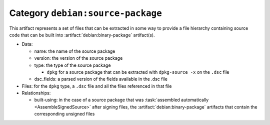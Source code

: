 .. artifact:: debian:source-package

Category ``debian:source-package``
==================================

This artifact represents a set of files that can be extracted in some
way to provide a file hierarchy containing source code that can be built
into :artifact:`debian:binary-package` artifact(s).

* Data:

  * name: the name of the source package
  * version: the version of the source package
  * type: the type of the source package

    * ``dpkg`` for a source package that can be extracted with ``dpkg-source -x`` on the ``.dsc`` file

  * dsc_fields: a parsed version of the fields available in the .dsc file

* Files: for the ``dpkg`` type, a ``.dsc`` file and all the files
  referenced in that file
* Relationships:

  * built-using: in the case of a source package that was :task:`assembled
    automatically <AssembleSignedSource>` after signing files, the
    :artifact:`debian:binary-package` artifacts that contain the
    corresponding unsigned files
